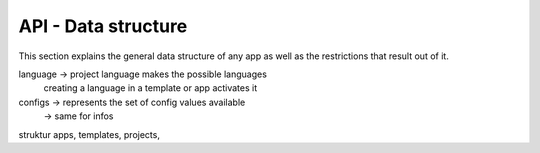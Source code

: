API - Data structure
====================

This section explains the general data structure of any app as well as the restrictions that result out of it.


language    -> project language makes the possible languages
             creating a language in a template or app activates it

configs     -> represents the set of config values available
            -> same for infos

struktur apps, templates, projects,